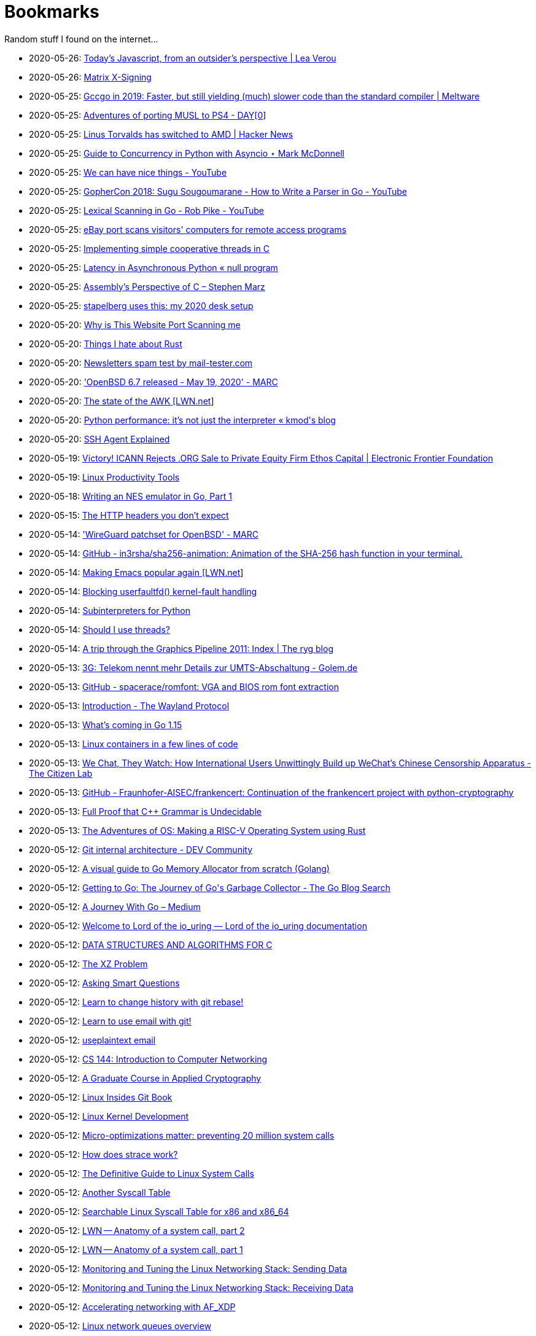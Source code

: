 = Bookmarks

Random stuff I found on the internet…

* 2020-05-26: http://lea.verou.me/2020/05/todays-javascript-from-an-outsiders-perspective/[Today’s Javascript, from an outsider’s perspective | Lea Verou]
* 2020-05-26: https://jcg.re/blog/quick-overview-matrix-cross-signing/[Matrix X-Signing]
* 2020-05-25: https://meltware.com/2019/01/16/gccgo-benchmarks-2019.html[Gccgo in 2019: Faster, but still yielding (much) slower code than the standard compiler | Meltware]
* 2020-05-25: https://dayzerosec.com/posts/adventures-of-porting-musl-to-ps4/[Adventures of porting MUSL to PS4 - DAY[0]]
* 2020-05-25: https://news.ycombinator.com/item?id=23295975[Linus Torvalds has switched to AMD | Hacker News]
* 2020-05-25: https://www.integralist.co.uk/posts/python-asyncio/[Guide to Concurrency in Python with Asyncio ⋆ Mark McDonnell]
* 2020-05-25: https://www.youtube.com/watch?v=Bt-vmPC_-Ho&app=desktop[We can have nice things - YouTube]
* 2020-05-25: https://www.youtube.com/watch?v=NG0s3-s3whY&app=desktop[GopherCon 2018: Sugu Sougoumarane - How to Write a Parser in Go - YouTube]
* 2020-05-25: https://www.youtube.com/watch?v=HxaD_trXwRE&app=desktop[Lexical Scanning in Go - Rob Pike - YouTube]
* 2020-05-25: https://www.bleepingcomputer.com/news/security/ebay-port-scans-visitors-computers-for-remote-access-programs/[eBay port scans visitors' computers for remote access programs]
* 2020-05-25: https://brennan.io/2020/05/24/userspace-cooperative-multitasking/[Implementing simple cooperative threads in C]
* 2020-05-25: https://nullprogram.com/blog/2020/05/24/[Latency in Asynchronous Python « null program]
* 2020-05-25: https://blog.stephenmarz.com/2020/05/20/assemblys-perspective/[Assembly&#8217;s Perspective of C &#8211; Stephen Marz]
* 2020-05-25: https://michael.stapelberg.ch/posts/2020-05-23-desk-setup/[stapelberg uses this: my 2020 desk setup]
* 2020-05-20: https://nullsweep.com/why-is-this-website-port-scanning-me/[Why is This Website Port Scanning me]
* 2020-05-20: https://blog.yossarian.net/2020/05/20/Things-I-hate-about-rust[Things I hate about Rust]
* 2020-05-20: https://www.mail-tester.com/[Newsletters spam test by mail-tester.com]
* 2020-05-20: https://marc.info/?l=openbsd-announce&m=158989783626149&w=2['OpenBSD 6.7 released - May 19, 2020' - MARC]
* 2020-05-20: https://lwn.net/SubscriberLink/820829/c11e2be9a35c871a/[The state of the AWK [LWN.net]]
* 2020-05-20: http://blog.kevmod.com/2020/05/python-performance-its-not-just-the-interpreter/[Python performance: it&#8217;s not just the interpreter &laquo; kmod&#039;s blog]
* 2020-05-20: https://smallstep.com/blog/ssh-agent-explained/[SSH Agent Explained]
* 2020-05-19: https://www.eff.org/deeplinks/2020/04/victory-icann-rejects-org-sale-private-equity-firm-ethos-capital[Victory! ICANN Rejects .ORG Sale to Private Equity Firm Ethos Capital | Electronic Frontier Foundation]
* 2020-05-19: https://www.usenix.org/sites/default/files/conference/protected-files/lisa19_maheshwari.pdf[Linux Productivity Tools]
* 2020-05-18: https://nwidger.github.io/blog/post/writing-an-nes-emulator-in-go-part-1/[Writing an NES emulator in Go, Part 1]
* 2020-05-15: https://frenxi.com/http-headers-you-dont-expect/[The HTTP headers you don't expect]
* 2020-05-14: https://marc.info/?l=openbsd-tech&m=158926407905492&w=2['WireGuard patchset for OpenBSD' - MARC]
* 2020-05-14: https://github.com/in3rsha/sha256-animation[GitHub - in3rsha/sha256-animation: Animation of the SHA-256 hash function in your terminal.]
* 2020-05-14: https://lwn.net/Articles/819452/[Making Emacs popular again [LWN.net]]
* 2020-05-14: https://lwn.net/Articles/819834/[Blocking userfaultfd() kernel-fault handling]
* 2020-05-14: https://lwn.net/Articles/820424/[Subinterpreters for Python]
* 2020-05-14: https://shouldiusethreads.com/[Should I use threads?]
* 2020-05-14: https://fgiesen.wordpress.com/2011/07/09/a-trip-through-the-graphics-pipeline-2011-index/[A trip through the Graphics Pipeline 2011: Index | The ryg blog]
* 2020-05-13: https://www.golem.de/news/3g-telekom-nennt-mehr-details-zur-umts-abschaltung-2005-148457.html[3G: Telekom nennt mehr Details zur UMTS-Abschaltung - Golem.de]
* 2020-05-13: https://github.com/spacerace/romfont[GitHub - spacerace/romfont: VGA and BIOS rom font extraction]
* 2020-05-13: https://wayland-book.com/[Introduction - The Wayland Protocol]
* 2020-05-13: https://lwn.net/SubscriberLink/820217/47ed80088c03b18d/[What's coming in Go 1.15]
* 2020-05-13: https://zserge.com/posts/containers/[Linux containers in a few lines of code]
* 2020-05-13: https://citizenlab.ca/2020/05/we-chat-they-watch/[We Chat, They Watch: How International Users Unwittingly Build up WeChat’s Chinese Censorship Apparatus - The Citizen Lab]
* 2020-05-13: https://github.com/Fraunhofer-AISEC/frankencert[GitHub - Fraunhofer-AISEC/frankencert: Continuation of the frankencert project with python-cryptography]
* 2020-05-13: https://medium.com/@mujjingun_23509/full-proof-that-c-grammar-is-undecidable-34e22dd8b664[Full Proof that C++ Grammar is Undecidable]
* 2020-05-13: http://osblog.stephenmarz.com/index.html[The Adventures of OS: Making a RISC-V Operating System using Rust]
* 2020-05-12: https://dev.to/anuj_bansal_/git-internal-architecture-o1j[Git internal architecture - DEV Community]
* 2020-05-12: https://blog.learngoprogramming.com/a-visual-guide-to-golang-memory-allocator-from-ground-up-e132258453ed[A visual guide to Go Memory Allocator from scratch (Golang)]
* 2020-05-12: https://blog.golang.org/ismmkeynote[Getting to Go: The Journey of Go&#39;s Garbage Collector - The Go Blog Search]
* 2020-05-12: https://medium.com/a-journey-with-go[A Journey With Go – Medium]
* 2020-05-12: https://unixism.net/loti/[Welcome to Lord of the io_uring &#8212; Lord of the io_uring  documentation]
* 2020-05-12: https://git.sr.ht/~trhd/dsac[DATA STRUCTURES AND ALGORITHMS FOR C]
* 2020-05-12: http://xyproblem.info[The XZ Problem]
* 2020-05-12: http://www.catb.org/esr/faqs/smart-questions.html[Asking Smart Questions]
* 2020-05-12: https://git-rebase.io[Learn to change history with git rebase!]
* 2020-05-12: https://git-send-email.io[Learn to use email with git!]
* 2020-05-12: https://useplaintext.email/[useplaintext email]
* 2020-05-12: https://cs144.github.io/[CS 144: Introduction to Computer Networking]
* 2020-05-12: https://toc.cryptobook.us/[A Graduate Course in Applied Cryptography]
* 2020-05-12: https://0xax.gitbooks.io/linux-insides/content/[Linux Insides Git Book]
* 2020-05-12: http://www.makelinux.net/books/lkd2/[Linux Kernel Development]
* 2020-05-12: https://blog.packagecloud.io/eng/2017/03/06/micro-optimizations-matter/[Micro-optimizations matter: preventing 20 million system calls]
* 2020-05-12: https://blog.packagecloud.io/eng/2016/02/29/how-does-strace-work/[How does strace work?]
* 2020-05-12: https://blog.packagecloud.io/eng/2016/04/05/the-definitive-guide-to-linux-system-calls/[The Definitive Guide to Linux System Calls] 
* 2020-05-12: http://syscalls.kernelgrok.com/[Another Syscall Table]
* 2020-05-12: https://filippo.io/linux-syscall-table/[Searchable Linux Syscall Table for x86 and x86_64]
* 2020-05-12: https://lwn.net/Articles/604515/[LWN -- Anatomy of a system call, part 2]
* 2020-05-12: https://lwn.net/Articles/604287/[LWN -- Anatomy of a system call, part 1]
* 2020-05-12: https://blog.packagecloud.io/eng/2017/02/06/monitoring-tuning-linux-networking-stack-sending-data/[Monitoring and Tuning the Linux Networking Stack: Sending Data]
* 2020-05-12: https://blog.packagecloud.io/eng/2016/06/22/monitoring-tuning-linux-networking-stack-receiving-data/[Monitoring and Tuning the Linux Networking Stack: Receiving Data]
* 2020-05-12: https://lwn.net/Articles/750845/[Accelerating networking with AF_XDP]
* 2020-05-12: https://github.com/leandromoreira/linux-network-performance-parameters#linux-network-queues-overview[Linux network queues overview]
* 2020-05-12: https://lwn.net/Articles/296738/[LWN -- The Kernel Hacker's Bookshelf UNIX Internals]
* 2020-05-12: https://gist.github.com/rumpelsepp/6a87bcee01939243f4b83fa5bd9a7d40
* 2020-05-12: http://fivelinesofcode.blogspot.de/2014/03/how-to-translate-virtual-to-physical.html
* 2020-05-12: https://www.kernel.org/doc/gorman/pdf/understand.pdf[Understanding The Linux Virtual Memory Manager]
* 2020-05-12: http://www.makelinux.net/ldd3/chp-15-sect-1[LDD3 -- Memory Management]
* 2020-05-12: http://www.tldp.org/LDP/tlk/mm/memory.html[TLDP -- Memory]
* 2020-05-12: http://duartes.org/gustavo/blog/post/how-the-kernel-manages-your-memory/[How the Kernel Manages Your Memory]
* 2020-05-12: http://duartes.org/gustavo/blog/post/anatomy-of-a-program-in-memory/[Anatomy of a Program in Memory]
* 2020-05-12: http://duartes.org/gustavo/blog/post/memory-translation-and-segmentation/[Memory Translation and Segmentation]
* 2020-05-12: https://blog.learngoprogramming.com/a-visual-guide-to-golang-memory-allocator-from-ground-up-e132258453ed[A visual guide to Go Memory Allocator from scratch (Golang)]
* 2020-05-12: http://derekmolloy.ie/writing-a-linux-kernel-module-part-1-introduction/[Writing a Kernel Module Tutorial for Beaglebone]
* 2020-05-12: http://www.makelinux.net/kernel_map/[Interactive Kernel Map]
* 2020-05-12: https://www.kernel.org/doc/Documentation/x86/boot.txt[Linux Kernel x86 Boot Protocol]
* 2020-05-12: http://duartes.org/gustavo/blog/post/kernel-boot-process/[The Kernel Boot Process ]
* 2020-05-12: https://neilkakkar.com/unix.html[How Unix Works: Become a Better Software Engineer]
* 2020-05-12: https://finnoleary.net/kernel-code.html["Dissecting linux kernel code" or "That syscall shouldn't give that error code!"]
* 2020-05-12: http://maplant.com/unwind.html[Sticking a Hand Through Time: Adventures on the call stack]
* 2020-05-12: http://maplant.com/gc.html[Writing a Simple Garbage Collector in C]
